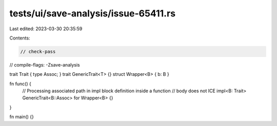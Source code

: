 tests/ui/save-analysis/issue-65411.rs
=====================================

Last edited: 2023-03-30 20:35:59

Contents:

.. code-block:: rs

    // check-pass
// compile-flags: -Zsave-analysis

trait Trait { type Assoc; }
trait GenericTrait<T> {}
struct Wrapper<B> { b: B }

fn func() {
    // Processing associated path in impl block definition inside a function
    // body does not ICE
    impl<B: Trait> GenericTrait<B::Assoc> for Wrapper<B> {}
}


fn main() {}


